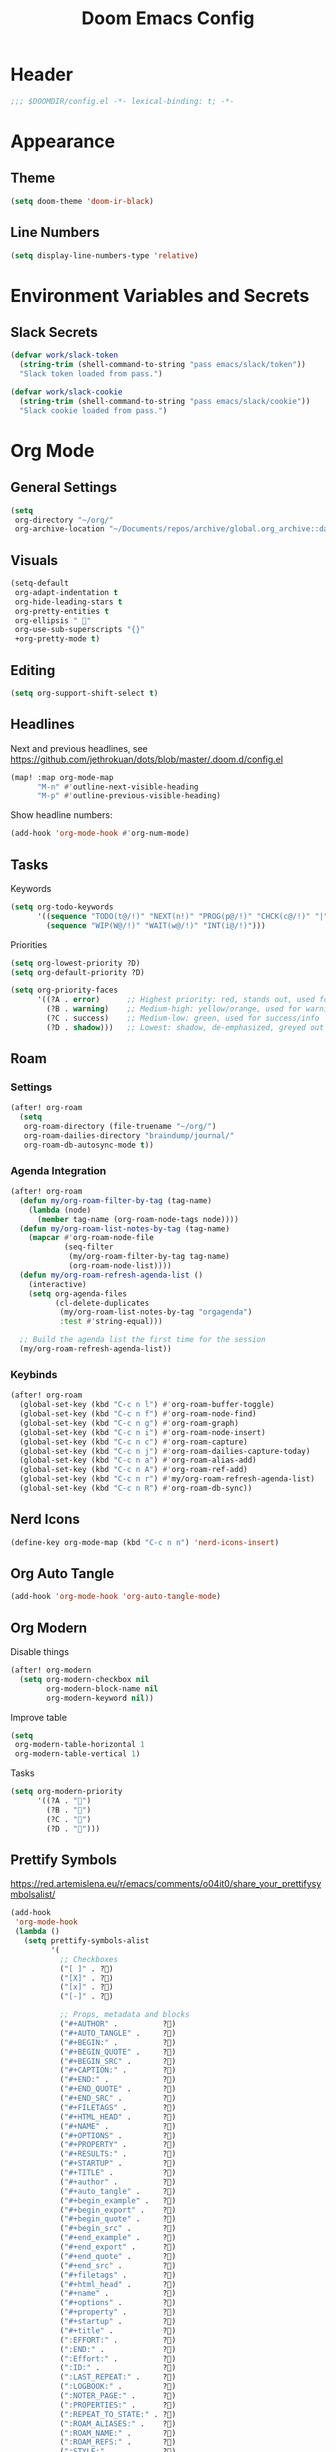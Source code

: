 #+title: Doom Emacs Config
#+startup: content

* Header
#+begin_src emacs-lisp
;;; $DOOMDIR/config.el -*- lexical-binding: t; -*-
#+end_src


* Appearance
** Theme
#+begin_src emacs-lisp
(setq doom-theme 'doom-ir-black)
#+end_src
** Line Numbers
#+begin_src emacs-lisp
(setq display-line-numbers-type 'relative)
#+end_src


* Environment Variables and Secrets
** Slack Secrets
#+begin_src emacs-lisp
(defvar work/slack-token
  (string-trim (shell-command-to-string "pass emacs/slack/token"))
  "Slack token loaded from pass.")

(defvar work/slack-cookie
  (string-trim (shell-command-to-string "pass emacs/slack/cookie"))
  "Slack cookie loaded from pass.")
#+end_src


* Org Mode
#+begin_src emacs-lisp :exports none
(after! org
#+end_src
** General Settings
#+begin_src emacs-lisp
(setq
 org-directory "~/org/"
 org-archive-location "~/Documents/repos/archive/global.org_archive::datetree/* From %s")
#+end_src

** Visuals
#+begin_src emacs-lisp
(setq-default
 org-adapt-indentation t
 org-hide-leading-stars t
 org-pretty-entities t
 org-ellipsis " 󱞣"
 org-use-sub-superscripts "{}"
 +org-pretty-mode t)
#+end_src
** Editing
#+begin_src emacs-lisp
(setq org-support-shift-select t)
#+end_src

** Headlines
Next and previous headlines, see https://github.com/jethrokuan/dots/blob/master/.doom.d/config.el
#+begin_src emacs-lisp
(map! :map org-mode-map
      "M-n" #'outline-next-visible-heading
      "M-p" #'outline-previous-visible-heading)
#+end_src
Show headline numbers:
#+begin_src emacs-lisp
(add-hook 'org-mode-hook #'org-num-mode)
#+end_src

** Tasks
Keywords
#+begin_src emacs-lisp
(setq org-todo-keywords
      '((sequence "TODO(t@/!)" "NEXT(n!)" "PROG(p@/!)" "CHCK(c@/!)" "|" "DONE(d@/!)" "KILL(k@/!)" "DELE(D@/!)")
        (sequence "WIP(W@/!)" "WAIT(w@/!)" "INT(i@/!)")))
#+end_src
Priorities
#+begin_src emacs-lisp
(setq org-lowest-priority ?D)
(setq org-default-priority ?D)

(setq org-priority-faces
      '((?A . error)      ;; Highest priority: red, stands out, used for errors
        (?B . warning)    ;; Medium-high: yellow/orange, used for warnings
        (?C . success)    ;; Medium-low: green, used for success/info
        (?D . shadow)))   ;; Lowest: shadow, de-emphasized, greyed out
#+end_src

** Roam
*** Settings
#+begin_src emacs-lisp
(after! org-roam
  (setq
   org-roam-directory (file-truename "~/org/")
   org-roam-dailies-directory "braindump/journal/"
   org-roam-db-autosync-mode t))
#+end_src

*** Agenda Integration
#+begin_src emacs-lisp
(after! org-roam
  (defun my/org-roam-filter-by-tag (tag-name)
    (lambda (node)
      (member tag-name (org-roam-node-tags node))))
  (defun my/org-roam-list-notes-by-tag (tag-name)
    (mapcar #'org-roam-node-file
            (seq-filter
             (my/org-roam-filter-by-tag tag-name)
             (org-roam-node-list))))
  (defun my/org-roam-refresh-agenda-list ()
    (interactive)
    (setq org-agenda-files
          (cl-delete-duplicates
           (my/org-roam-list-notes-by-tag "orgagenda")
           :test #'string-equal)))

  ;; Build the agenda list the first time for the session
  (my/org-roam-refresh-agenda-list))
#+end_src

*** Keybinds
#+begin_src emacs-lisp
(after! org-roam
  (global-set-key (kbd "C-c n l") #'org-roam-buffer-toggle)
  (global-set-key (kbd "C-c n f") #'org-roam-node-find)
  (global-set-key (kbd "C-c n g") #'org-roam-graph)
  (global-set-key (kbd "C-c n i") #'org-roam-node-insert)
  (global-set-key (kbd "C-c n c") #'org-roam-capture)
  (global-set-key (kbd "C-c n j") #'org-roam-dailies-capture-today)
  (global-set-key (kbd "C-c n a") #'org-roam-alias-add)
  (global-set-key (kbd "C-c n A") #'org-roam-ref-add)
  (global-set-key (kbd "C-c n r") #'my/org-roam-refresh-agenda-list)
  (global-set-key (kbd "C-c n R") #'org-roam-db-sync))
#+end_src

** Nerd Icons
#+begin_src emacs-lisp
(define-key org-mode-map (kbd "C-c n n") 'nerd-icons-insert)
#+end_src

** Org Auto Tangle
#+begin_src emacs-lisp
(add-hook 'org-mode-hook 'org-auto-tangle-mode)
#+end_src

** Org Modern
Disable things
#+begin_src emacs-lisp
(after! org-modern
  (setq org-modern-checkbox nil
        org-modern-block-name nil
        org-modern-keyword nil))
#+end_src
Improve table
#+begin_src emacs-lisp
(setq
 org-modern-table-horizontal 1
 org-modern-table-vertical 1)
#+end_src
Tasks
#+begin_src emacs-lisp
(setq org-modern-priority
      '((?A . "")
        (?B . "")
        (?C . "")
        (?D . "")))
#+end_src

** Prettify Symbols
https://red.artemislena.eu/r/emacs/comments/o04it0/share_your_prettifysymbolsalist/
#+begin_src emacs-lisp
(add-hook
 'org-mode-hook
 (lambda ()
   (setq prettify-symbols-alist
         '(
           ;; Checkboxes
           ("[ ]" . ?)
           ("[X]" . ?)
           ("[x]" . ?)
           ("[-]" . ?)

           ;; Props, metadata and blocks
           ("#+AUTHOR" .          ?)
           ("#+AUTO_TANGLE" .     ?)
           ("#+BEGIN:" .          ?)
           ("#+BEGIN_QUOTE" .     ?)
           ("#+BEGIN_SRC" .       ?)
           ("#+CAPTION:" .        ?󰆆)
           ("#+END:" .            ?󱞿)
           ("#+END_QUOTE" .       ?)
           ("#+END_SRC" .         ?)
           ("#+FILETAGS" .        ?󰓹)
           ("#+HTML_HEAD" .       ?)
           ("#+NAME" .            ?󰫧)
           ("#+OPTIONS" .         ?)
           ("#+PROPERTY" .        ?)
           ("#+RESULTS:" .        ?)
           ("#+STARTUP" .         ?)
           ("#+TITLE" .           ?󰗴)
           ("#+author" .          ?)
           ("#+auto_tangle" .     ?)
           ("#+begin_example" .   ?󰝓)
           ("#+begin_export" .    ?󰛂)
           ("#+begin_quote" .     ?)
           ("#+begin_src" .       ?)
           ("#+end_example" .     ?󰝕)
           ("#+end_export" .      ?󰛁)
           ("#+end_quote" .       ?)
           ("#+end_src" .         ?)
           ("#+filetags" .        ?󰓹)
           ("#+html_head" .       ?)
           ("#+name" .            ?󰫧)
           ("#+options" .         ?)
           ("#+property" .        ?)
           ("#+startup" .         ?)
           ("#+title" .           ?󰗴)
           (":EFFORT:" .          ?󱤥)
           (":END:" .             ?󱞿)
           (":Effort:" .          ?󱤥)
           (":ID:" .              ?󰻾)
           (":LAST_REPEAT:" .     ?)
           (":LOGBOOK:" .         ?󱃕)
           (":NOTER_PAGE:" .      ?󱗖)
           (":PROPERTIES:" .      ?)
           (":REPEAT_TO_STATE:" . ?)
           (":ROAM_ALIASES:" .    ?󰑕)
           (":ROAM_NAME:" .       ?󰗴)
           (":ROAM_REFS:" .       ?)
           (":STYLE:" .           ?)
           (":VISIBILITY:" .      ?)
           ("CLOCK:" .            ?󰥔)
           ("CLOSED:" .           ?)
           ("DEADLINE:" .         ?󰀡)
           ("SCHEDULED:" .        ?󰁫)

           ;; statuses and notes
           ("Note taken on" .  ?󰎜)
           ("       from " .   ?)
           ("\"TODO\"      " . ?)
           ("State \"TODO\"" . ?)
           ("\"DONE\"      " . ?)
           ("State \"DONE\"" . ?)
           ("State \"KILL\"" . ?󰜺)
           ("\"KILL\"      " . ?󰜺)
           ("\"WAIT\"      " . ?)
           ("State \"WAIT\"" . ?)
           ("\"INT\"       " . ?)
           ("State \"INT\" " . ?)
           ("\"NEXT\"      " . ?󰙢)
           ("State \"NEXT\"" . ?󰙢)
           ("\"WIP\"       " . ?󰒡)
           ("State \"WIP\" " . ?󰒡)
           ("\"PROG\"      " . ?)
           ("State \"PROG\"" . ?)
           ("\"DELE\"      " . ?)
           ("State \"DELE\"" . ?)
           ("\"CHCK\"      " . ?󰄭)
           ("State \"CHCK\"" . ?󰄭)
           ("\\\\" .           ?)
           (" \\\\" .          ?)))
   (prettify-symbols-mode)))
#+end_src

** Pomodoro
#+begin_src emacs-lisp
(after! org-pomodoro
  (general-evil-define-key 'normal 'org-mode-map :prefix "SPC" "m c p" 'org-pomodoro))
#+end_src
** End of Org Config
#+begin_src emacs-lisp :exports none
) ;; End of (after! org)
#+end_src


* Evil
** Keybinds
#+begin_src emacs-lisp
(after! evil
  (define-key evil-motion-state-map (kbd "C-e") 'doom/forward-to-last-non-comment-or-eol))
#+end_src



* Drag Stuff
https://github.com/doomemacs/doomemacs/commit/816db4a62addf7ac5e658123ba081069d224d310#diff-9cb538cec4592d2ce91c563cca1a9486c13b5af564c30fb9844f8001d61a00d0R593
#+begin_src emacs-lisp
(use-package! drag-stuff
  :defer t
  :init
  (map! "<M-up>"    #'drag-stuff-up
        "<M-down>"  #'drag-stuff-down
        "<M-left>"  #'drag-stuff-left
        "<M-right>" #'drag-stuff-right))
#+end_src


* Fold
#+begin_src emacs-lisp
(evil-define-key* 'motion 'global
  "zv" #'hs-hide-level
  "zf" #'evil-vimish-fold/create
  "zF" #'evil-vimish-fold/create-line
  "zd" #'vimish-fold-delete
  "zA" #'vimish-fold-toggle-all
  "zE" #'vimish-fold-delete-all)
#+end_src


* Search
** Isearch
#+begin_src emacs-lisp
(define-key global-map (kbd "M-s") 'isearch-backward)
#+end_src
As =^S= is the same escape key code for =C-s= and =C-S=, we use =M-s= to search backwards.
#+begin_src emacs-lisp
(after! isearch
  (define-key isearch-mode-map (kbd "M-s") #'isearch-repeat-backward)
  (define-key isearch-mode-map (kbd "M-S") #'isearch-repeat-forward))
#+end_src


* Privacy
** Url Lib
Obfuscate user agent
#+begin_src emacs-lisp
(setq
 url-user-agent "Mozilla/5.0 (Windows NT 10.0; Win64; x64) AppleWebKit/537.36 (KHTML, like Gecko) Chrome/58.0.3029.110 Safari/537.3"
 url-privacy-level 'high)
#+end_src


* Work
#+begin_src emacs-lisp :exports none
(when (string= (system-name) "work")
#+end_src
** Copilot
#+begin_src emacs-lisp
(use-package! copilot
  :hook (prog-mode . copilot-mode)
  :bind (("C-c M-f" . copilot-complete)
         :map copilot-completion-map
         ("C-g" . 'copilot-clear-overlay)
         ("M-p" . 'copilot-previous-completion)
         ("M-n" . 'copilot-next-completion)
         ("<tab>" . 'copilot-accept-completion)
         ("TAB" . 'copilot-accept-completion)
         ("M-f" . 'copilot-accept-completion-by-word)
         ("M-<return>" . 'copilot-accept-completion-by-line))

  :config
  (add-to-list 'copilot-indentation-alist '(prog-mode 2))
  (add-to-list 'copilot-indentation-alist '(org-mode 2))
  (add-to-list 'copilot-indentation-alist '(text-mode 2)))
#+end_src

** Slack Client
#+begin_src emacs-lisp
(use-package! emacs-slack
  :bind (("C-c S K" . slack-stop)
         ("C-c S c" . slack-select-rooms)
         ("C-c S u" . slack-select-unread-rooms)
         ("C-c S U" . slack-user-select)
         ("C-c S s" . slack-search-from-messages)
         ("C-c S J" . slack-jump-to-browser)
         ("C-c S j" . slack-jump-to-app)
         ("C-c S e" . slack-insert-emoji)
         ("C-c S E" . slack-message-edit)
         ("C-c S r" . slack-message-add-reaction)
         ("C-c S t" . slack-thread-show-or-create)
         ("C-c S g" . slack-message-redisplay)
         ("C-c S G" . slack-conversations-list-update-quick)
         ("C-c S q" . slack-quote-and-reply)
         ("C-c S Q" . slack-quote-and-reply-with-link)
         (:map slack-mode-map
               (("@" . slack-message-embed-mention)
                ("#" . slack-message-embed-channel)))
         (:map slack-thread-message-buffer-mode-map
               (("C-c '" . slack-message-write-another-buffer)
                ("@" . slack-message-embed-mention)
                ("#" . slack-message-embed-channel)))
         (:map slack-message-buffer-mode-map
               (("C-c '" . slack-message-write-another-buffer)))
         (:map slack-message-compose-buffer-mode-map
               (("C-c '" . slack-message-send-from-buffer))))
  :config
  (slack-register-team
   :token work/slack-token
   :cookie work/slack-cookie
   :full-and-display-names t
   :default t
   :subscribed-channels nil))

(use-package! alert
  :commands (alert)
  :init
  (setq alert-default-style 'notifier))
#+end_src

** End of work config
#+begin_src emacs-lisp :exports none
)
#+end_src


* LSP
#+begin_src emacs-lisp
(general-evil-define-key 'normal 'global :prefix "SPC" "c R" 'lsp-restart-workspace)

(setq
 lsp-modeline-code-actions-enable t
 lsp-modeline-diagnostics-enable t
 lsp-lens-enable t
 lsp-semantic-tokens-enable t
 lsp-headerline-breadcrumb-enable t
 lsp-eslint-format t)
#+end_src


* EWW
Keybinds
#+begin_src emacs-lisp
(define-key global-map (kbd "C-c e") 'eww)

(after! eww
  (define-key eww-mode-map (kbd "C-c l") 'eww-copy-page-url)
  (define-key eww-mode-map (kbd "C-c r") 'eww-reload)
  (add-hook 'eww-mode-hook 'display-line-numbers-mode))
#+end_src

Default browser
#+begin_src emacs-lisp
(setq browse-url-browser-function 'eww-browse-url)
#+end_src

Auto-rename new eww buffers allowing multiple sessions
#+begin_src emacs-lisp
(defun eww-rename-buffer-hook ()
  "Rename eww browser's buffer so sites open in new page."
  (rename-buffer "eww" t))

(after! eww
  (add-hook 'eww-mode-hook #'eww-rename-buffer-hook))
#+end_src


* Spell checking
#+begin_src emacs-lisp
(define-key global-map (kbd "C-c d") 'ispell-change-dictionary)
#+end_src


* Focus Mode
#+begin_src emacs-lisp
(after! focus
  (global-set-key (kbd "M-f") #'focus-mode))
#+end_src


* Magit
** Keybinds
Go to file in a new window
#+begin_src emacs-lisp
(after! magit
  (define-key magit-diff-mode-map (kbd "M-RET") 'magit-diff-visit-worktree-file-other-window))
#+end_src
** Diff
[[https://github.com/magit/magit/issues/2942#issuecomment-1026201640][Syntax highlighting]]
#+begin_src emacs-lisp
(use-package! magit-delta
  :after magit
  :config
  (setq
   magit-delta-default-dark-theme "gruvbox-dark"
   magit-delta-default-light-theme "Github"
   magit-delta-hide-plus-minus-markers nil)
  (magit-delta-mode))
#+end_src


* Indent Level
Typescript
#+begin_src emacs-lisp
(setq typescript-indent-level 2)
#+end_src
